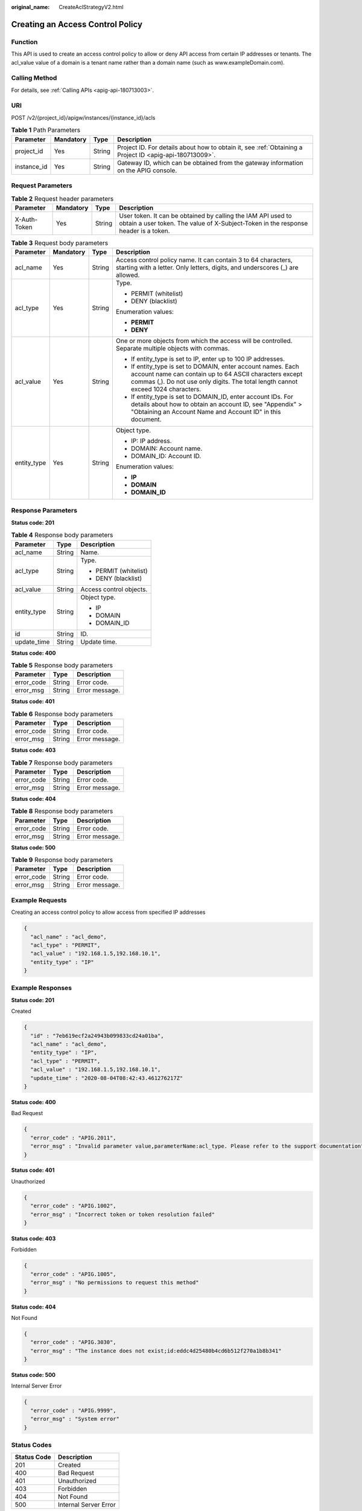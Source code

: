 :original_name: CreateAclStrategyV2.html

.. _CreateAclStrategyV2:

Creating an Access Control Policy
=================================

Function
--------

This API is used to create an access control policy to allow or deny API access from certain IP addresses or tenants. The acl_value value of a domain is a tenant name rather than a domain name (such as www.exampleDomain.com).

Calling Method
--------------

For details, see :ref:`Calling APIs <apig-api-180713003>`.

URI
---

POST /v2/{project_id}/apigw/instances/{instance_id}/acls

.. table:: **Table 1** Path Parameters

   +-------------+-----------+--------+---------------------------------------------------------------------------------------------------------+
   | Parameter   | Mandatory | Type   | Description                                                                                             |
   +=============+===========+========+=========================================================================================================+
   | project_id  | Yes       | String | Project ID. For details about how to obtain it, see :ref:`Obtaining a Project ID <apig-api-180713009>`. |
   +-------------+-----------+--------+---------------------------------------------------------------------------------------------------------+
   | instance_id | Yes       | String | Gateway ID, which can be obtained from the gateway information on the APIG console.                     |
   +-------------+-----------+--------+---------------------------------------------------------------------------------------------------------+

Request Parameters
------------------

.. table:: **Table 2** Request header parameters

   +--------------+-----------+--------+----------------------------------------------------------------------------------------------------------------------------------------------------+
   | Parameter    | Mandatory | Type   | Description                                                                                                                                        |
   +==============+===========+========+====================================================================================================================================================+
   | X-Auth-Token | Yes       | String | User token. It can be obtained by calling the IAM API used to obtain a user token. The value of X-Subject-Token in the response header is a token. |
   +--------------+-----------+--------+----------------------------------------------------------------------------------------------------------------------------------------------------+

.. table:: **Table 3** Request body parameters

   +-----------------+-----------------+-----------------+-------------------------------------------------------------------------------------------------------------------------------------------------------------------------------------------------------------+
   | Parameter       | Mandatory       | Type            | Description                                                                                                                                                                                                 |
   +=================+=================+=================+=============================================================================================================================================================================================================+
   | acl_name        | Yes             | String          | Access control policy name. It can contain 3 to 64 characters, starting with a letter. Only letters, digits, and underscores (_) are allowed.                                                               |
   +-----------------+-----------------+-----------------+-------------------------------------------------------------------------------------------------------------------------------------------------------------------------------------------------------------+
   | acl_type        | Yes             | String          | Type.                                                                                                                                                                                                       |
   |                 |                 |                 |                                                                                                                                                                                                             |
   |                 |                 |                 | -  PERMIT (whitelist)                                                                                                                                                                                       |
   |                 |                 |                 |                                                                                                                                                                                                             |
   |                 |                 |                 | -  DENY (blacklist)                                                                                                                                                                                         |
   |                 |                 |                 |                                                                                                                                                                                                             |
   |                 |                 |                 | Enumeration values:                                                                                                                                                                                         |
   |                 |                 |                 |                                                                                                                                                                                                             |
   |                 |                 |                 | -  **PERMIT**                                                                                                                                                                                               |
   |                 |                 |                 |                                                                                                                                                                                                             |
   |                 |                 |                 | -  **DENY**                                                                                                                                                                                                 |
   +-----------------+-----------------+-----------------+-------------------------------------------------------------------------------------------------------------------------------------------------------------------------------------------------------------+
   | acl_value       | Yes             | String          | One or more objects from which the access will be controlled. Separate multiple objects with commas.                                                                                                        |
   |                 |                 |                 |                                                                                                                                                                                                             |
   |                 |                 |                 | -  If entity_type is set to IP, enter up to 100 IP addresses.                                                                                                                                               |
   |                 |                 |                 |                                                                                                                                                                                                             |
   |                 |                 |                 | -  If entity_type is set to DOMAIN, enter account names. Each account name can contain up to 64 ASCII characters except commas (,). Do not use only digits. The total length cannot exceed 1024 characters. |
   |                 |                 |                 |                                                                                                                                                                                                             |
   |                 |                 |                 | -  If entity_type is set to DOMAIN_ID, enter account IDs. For details about how to obtain an account ID, see "Appendix" > "Obtaining an Account Name and Account ID" in this document.                      |
   +-----------------+-----------------+-----------------+-------------------------------------------------------------------------------------------------------------------------------------------------------------------------------------------------------------+
   | entity_type     | Yes             | String          | Object type.                                                                                                                                                                                                |
   |                 |                 |                 |                                                                                                                                                                                                             |
   |                 |                 |                 | -  IP: IP address.                                                                                                                                                                                          |
   |                 |                 |                 |                                                                                                                                                                                                             |
   |                 |                 |                 | -  DOMAIN: Account name.                                                                                                                                                                                    |
   |                 |                 |                 |                                                                                                                                                                                                             |
   |                 |                 |                 | -  DOMAIN_ID: Account ID.                                                                                                                                                                                   |
   |                 |                 |                 |                                                                                                                                                                                                             |
   |                 |                 |                 | Enumeration values:                                                                                                                                                                                         |
   |                 |                 |                 |                                                                                                                                                                                                             |
   |                 |                 |                 | -  **IP**                                                                                                                                                                                                   |
   |                 |                 |                 |                                                                                                                                                                                                             |
   |                 |                 |                 | -  **DOMAIN**                                                                                                                                                                                               |
   |                 |                 |                 |                                                                                                                                                                                                             |
   |                 |                 |                 | -  **DOMAIN_ID**                                                                                                                                                                                            |
   +-----------------+-----------------+-----------------+-------------------------------------------------------------------------------------------------------------------------------------------------------------------------------------------------------------+

Response Parameters
-------------------

**Status code: 201**

.. table:: **Table 4** Response body parameters

   +-----------------------+-----------------------+-------------------------+
   | Parameter             | Type                  | Description             |
   +=======================+=======================+=========================+
   | acl_name              | String                | Name.                   |
   +-----------------------+-----------------------+-------------------------+
   | acl_type              | String                | Type.                   |
   |                       |                       |                         |
   |                       |                       | -  PERMIT (whitelist)   |
   |                       |                       |                         |
   |                       |                       | -  DENY (blacklist)     |
   +-----------------------+-----------------------+-------------------------+
   | acl_value             | String                | Access control objects. |
   +-----------------------+-----------------------+-------------------------+
   | entity_type           | String                | Object type.            |
   |                       |                       |                         |
   |                       |                       | -  IP                   |
   |                       |                       |                         |
   |                       |                       | -  DOMAIN               |
   |                       |                       |                         |
   |                       |                       | -  DOMAIN_ID            |
   +-----------------------+-----------------------+-------------------------+
   | id                    | String                | ID.                     |
   +-----------------------+-----------------------+-------------------------+
   | update_time           | String                | Update time.            |
   +-----------------------+-----------------------+-------------------------+

**Status code: 400**

.. table:: **Table 5** Response body parameters

   ========== ====== ==============
   Parameter  Type   Description
   ========== ====== ==============
   error_code String Error code.
   error_msg  String Error message.
   ========== ====== ==============

**Status code: 401**

.. table:: **Table 6** Response body parameters

   ========== ====== ==============
   Parameter  Type   Description
   ========== ====== ==============
   error_code String Error code.
   error_msg  String Error message.
   ========== ====== ==============

**Status code: 403**

.. table:: **Table 7** Response body parameters

   ========== ====== ==============
   Parameter  Type   Description
   ========== ====== ==============
   error_code String Error code.
   error_msg  String Error message.
   ========== ====== ==============

**Status code: 404**

.. table:: **Table 8** Response body parameters

   ========== ====== ==============
   Parameter  Type   Description
   ========== ====== ==============
   error_code String Error code.
   error_msg  String Error message.
   ========== ====== ==============

**Status code: 500**

.. table:: **Table 9** Response body parameters

   ========== ====== ==============
   Parameter  Type   Description
   ========== ====== ==============
   error_code String Error code.
   error_msg  String Error message.
   ========== ====== ==============

Example Requests
----------------

Creating an access control policy to allow access from specified IP addresses

.. code-block::

   {
     "acl_name" : "acl_demo",
     "acl_type" : "PERMIT",
     "acl_value" : "192.168.1.5,192.168.10.1",
     "entity_type" : "IP"
   }

Example Responses
-----------------

**Status code: 201**

Created

.. code-block::

   {
     "id" : "7eb619ecf2a24943b099833cd24a01ba",
     "acl_name" : "acl_demo",
     "entity_type" : "IP",
     "acl_type" : "PERMIT",
     "acl_value" : "192.168.1.5,192.168.10.1",
     "update_time" : "2020-08-04T08:42:43.461276217Z"
   }

**Status code: 400**

Bad Request

.. code-block::

   {
     "error_code" : "APIG.2011",
     "error_msg" : "Invalid parameter value,parameterName:acl_type. Please refer to the support documentation"
   }

**Status code: 401**

Unauthorized

.. code-block::

   {
     "error_code" : "APIG.1002",
     "error_msg" : "Incorrect token or token resolution failed"
   }

**Status code: 403**

Forbidden

.. code-block::

   {
     "error_code" : "APIG.1005",
     "error_msg" : "No permissions to request this method"
   }

**Status code: 404**

Not Found

.. code-block::

   {
     "error_code" : "APIG.3030",
     "error_msg" : "The instance does not exist;id:eddc4d25480b4cd6b512f270a1b8b341"
   }

**Status code: 500**

Internal Server Error

.. code-block::

   {
     "error_code" : "APIG.9999",
     "error_msg" : "System error"
   }

Status Codes
------------

=========== =====================
Status Code Description
=========== =====================
201         Created
400         Bad Request
401         Unauthorized
403         Forbidden
404         Not Found
500         Internal Server Error
=========== =====================

Error Codes
-----------

See :ref:`Error Codes <errorcode>`.
